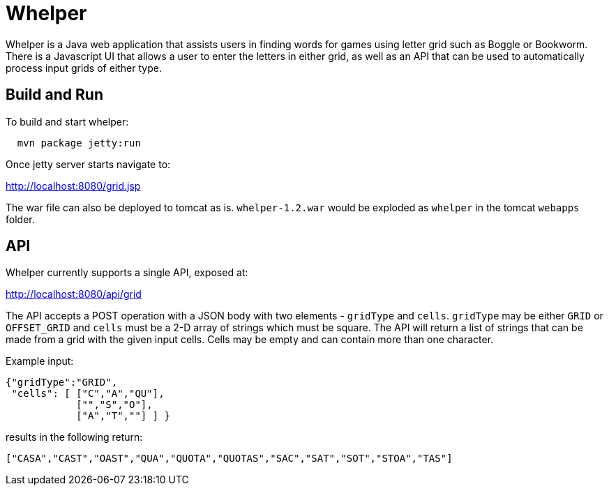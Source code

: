 = Whelper =

Whelper is a Java web application that assists users in finding words for games using letter grid such as Boggle or Bookworm.  There is a Javascript UI that allows a user to enter the letters in either grid, as well as an API that can be used to automatically process input grids of either type.

== Build and Run ==

To build and start whelper:

[source,bash]
----
  mvn package jetty:run
----
  
Once jetty server starts navigate to:

http://localhost:8080/grid.jsp

The war file can also be deployed to tomcat as is.  `whelper-1.2.war` would be exploded as `whelper` in the tomcat `webapps` folder.

== API ==

Whelper currently supports a single API, exposed at:

http://localhost:8080/api/grid

The API accepts a POST operation with a JSON body with two elements - `gridType` and `cells`.  `gridType` may be either `GRID` or `OFFSET_GRID` and `cells` must be a 2-D array of strings which must be square.  The API will return a list of strings that can be made from a grid with the given input cells.  Cells may be empty and can contain more than one character.

Example input:

[source,json]
----
{"gridType":"GRID",
 "cells": [ ["C","A","QU"],
            ["","S","O"],
            ["A","T",""] ] }
----

results in the following return:

[source,json]
----
["CASA","CAST","OAST","QUA","QUOTA","QUOTAS","SAC","SAT","SOT","STOA","TAS"]
----
